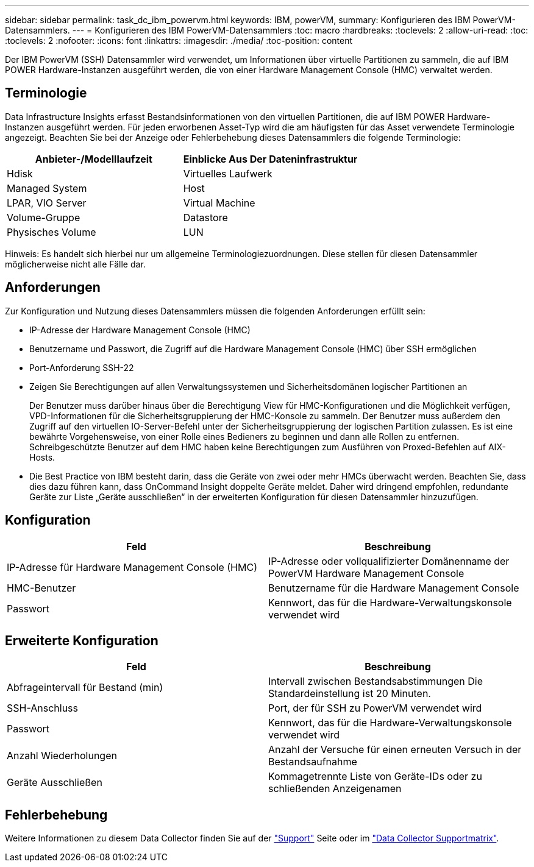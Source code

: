 ---
sidebar: sidebar 
permalink: task_dc_ibm_powervm.html 
keywords: IBM, powerVM, 
summary: Konfigurieren des IBM PowerVM-Datensammlers. 
---
= Konfigurieren des IBM PowerVM-Datensammlers
:toc: macro
:hardbreaks:
:toclevels: 2
:allow-uri-read: 
:toc: 
:toclevels: 2
:nofooter: 
:icons: font
:linkattrs: 
:imagesdir: ./media/
:toc-position: content


[role="lead"]
Der IBM PowerVM (SSH) Datensammler wird verwendet, um Informationen über virtuelle Partitionen zu sammeln, die auf IBM POWER Hardware-Instanzen ausgeführt werden, die von einer Hardware Management Console (HMC) verwaltet werden.



== Terminologie

Data Infrastructure Insights erfasst Bestandsinformationen von den virtuellen Partitionen, die auf IBM POWER Hardware-Instanzen ausgeführt werden. Für jeden erworbenen Asset-Typ wird die am häufigsten für das Asset verwendete Terminologie angezeigt. Beachten Sie bei der Anzeige oder Fehlerbehebung dieses Datensammlers die folgende Terminologie:

[cols="2*"]
|===
| Anbieter-/Modelllaufzeit | Einblicke Aus Der Dateninfrastruktur 


| Hdisk | Virtuelles Laufwerk 


| Managed System | Host 


| LPAR, VIO Server | Virtual Machine 


| Volume-Gruppe | Datastore 


| Physisches Volume | LUN 
|===
Hinweis: Es handelt sich hierbei nur um allgemeine Terminologiezuordnungen. Diese stellen für diesen Datensammler möglicherweise nicht alle Fälle dar.



== Anforderungen

Zur Konfiguration und Nutzung dieses Datensammlers müssen die folgenden Anforderungen erfüllt sein:

* IP-Adresse der Hardware Management Console (HMC)
* Benutzername und Passwort, die Zugriff auf die Hardware Management Console (HMC) über SSH ermöglichen
* Port-Anforderung SSH-22
* Zeigen Sie Berechtigungen auf allen Verwaltungssystemen und Sicherheitsdomänen logischer Partitionen an
+
Der Benutzer muss darüber hinaus über die Berechtigung View für HMC-Konfigurationen und die Möglichkeit verfügen, VPD-Informationen für die Sicherheitsgruppierung der HMC-Konsole zu sammeln. Der Benutzer muss außerdem den Zugriff auf den virtuellen IO-Server-Befehl unter der Sicherheitsgruppierung der logischen Partition zulassen. Es ist eine bewährte Vorgehensweise, von einer Rolle eines Bedieners zu beginnen und dann alle Rollen zu entfernen. Schreibgeschützte Benutzer auf dem HMC haben keine Berechtigungen zum Ausführen von Proxed-Befehlen auf AIX-Hosts.

* Die Best Practice von IBM besteht darin, dass die Geräte von zwei oder mehr HMCs überwacht werden. Beachten Sie, dass dies dazu führen kann, dass OnCommand Insight doppelte Geräte meldet. Daher wird dringend empfohlen, redundante Geräte zur Liste „Geräte ausschließen“ in der erweiterten Konfiguration für diesen Datensammler hinzuzufügen.




== Konfiguration

[cols="2*"]
|===
| Feld | Beschreibung 


| IP-Adresse für Hardware Management Console (HMC) | IP-Adresse oder vollqualifizierter Domänenname der PowerVM Hardware Management Console 


| HMC-Benutzer | Benutzername für die Hardware Management Console 


| Passwort | Kennwort, das für die Hardware-Verwaltungskonsole verwendet wird 
|===


== Erweiterte Konfiguration

[cols="2*"]
|===
| Feld | Beschreibung 


| Abfrageintervall für Bestand (min) | Intervall zwischen Bestandsabstimmungen Die Standardeinstellung ist 20 Minuten. 


| SSH-Anschluss | Port, der für SSH zu PowerVM verwendet wird 


| Passwort | Kennwort, das für die Hardware-Verwaltungskonsole verwendet wird 


| Anzahl Wiederholungen | Anzahl der Versuche für einen erneuten Versuch in der Bestandsaufnahme 


| Geräte Ausschließen | Kommagetrennte Liste von Geräte-IDs oder zu schließenden Anzeigenamen 
|===


== Fehlerbehebung

Weitere Informationen zu diesem Data Collector finden Sie auf der link:concept_requesting_support.html["Support"] Seite oder im link:reference_data_collector_support_matrix.html["Data Collector Supportmatrix"].
